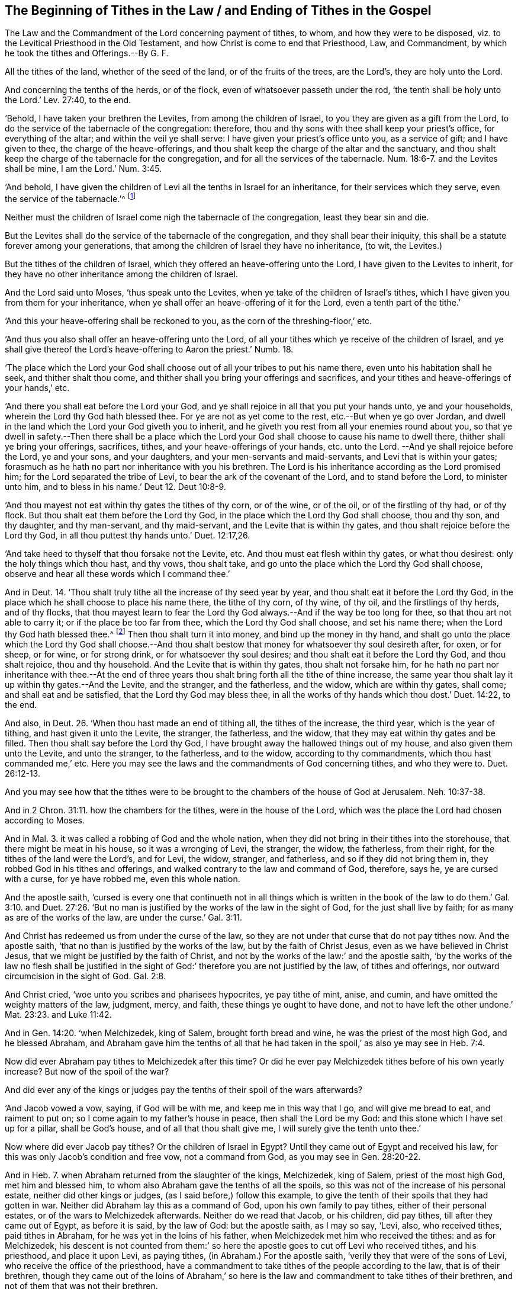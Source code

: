 == The Beginning of Tithes in the Law / and Ending of Tithes in the Gospel

[.heading-continuation-blurb]
The Law and the Commandment of the Lord concerning payment of tithes,
to whom, and how they were to be disposed, viz.
to the Levitical Priesthood in the Old Testament,
and how Christ is come to end that Priesthood, Law,
and Commandment, by which he took the tithes and Offerings.--By G. F.

All the tithes of the land, whether of the seed of the land,
or of the fruits of the trees, are the Lord`'s, they are holy unto the Lord.

And concerning the tenths of the herds, or of the flock,
even of whatsoever passeth under the rod,
'`the tenth shall be holy unto the Lord.`' Lev. 27:40, to the end.

'`Behold, I have taken your brethren the Levites, from among the children of Israel,
to you they are given as a gift from the Lord,
to do the service of the tabernacle of the congregation: therefore,
thou and thy sons with thee shall keep your priest`'s office,
for everything of the altar; and within the veil ye shall serve:
I have given your priest`'s office unto you, as a service of gift;
and I have given to thee, the charge of the heave-offerings,
and thou shalt keep the charge of the altar and the sanctuary,
and thou shalt keep the charge of the tabernacle for the congregation,
and for all the services of the tabernacle. Num. 18:6-7.
and the Levites shall be mine, I am the Lord.`' Num. 3:45.

'`And behold,
I have given the children of Levi all the tenths in Israel for an inheritance,
for their services which they serve, even the service of the tabernacle.`'^
footnote:[Christ has discharged them of this charge.]

Neither must the children of Israel come nigh the tabernacle of the congregation,
least they bear sin and die.

But the Levites shall do the service of the tabernacle of the congregation,
and they shall bear their iniquity,
this shall be a statute forever among your generations,
that among the children of Israel they have no inheritance, (to wit, the Levites.)

But the tithes of the children of Israel,
which they offered an heave-offering unto the Lord,
I have given to the Levites to inherit,
for they have no other inheritance among the children of Israel.

And the Lord said unto Moses, '`thus speak unto the Levites,
when ye take of the children of Israel`'s tithes,
which I have given you from them for your inheritance,
when ye shall offer an heave-offering of it for the Lord,
even a tenth part of the tithe.`'

'`And this your heave-offering shall be reckoned to you,
as the corn of the threshing-floor,`' etc.

'`And thus you also shall offer an heave-offering unto the Lord,
of all your tithes which ye receive of the children of Israel,
and ye shall give thereof the Lord`'s heave-offering to Aaron the priest.`'
Numb. 18.

'`The place which the Lord your God shall choose
out of all your tribes to put his name there,
even unto his habitation shall he seek, and thither shalt thou come,
and thither shall you bring your offerings and sacrifices,
and your tithes and heave-offerings of your hands,`' etc.

'`And there you shall eat before the Lord your God,
and ye shall rejoice in all that you put your hands unto, ye and your households,
wherein the Lord thy God hath blessed thee.
For ye are not as yet come to the rest, etc.--But when ye go over Jordan,
and dwell in the land which the Lord your God giveth you to inherit,
and he giveth you rest from all your enemies round about you,
so that ye dwell in safety.--Then there shall be a place which
the Lord your God shall choose to cause his name to dwell there,
thither shall ye bring your offerings, sacrifices, tithes,
and your heave-offerings of your hands, etc. unto the Lord.
--And ye shall rejoice before the Lord, ye and your sons, and your daughters,
and your men-servants and maid-servants, and Levi that is within your gates;
forasmuch as he hath no part nor inheritance with you his brethren.
The Lord is his inheritance according as the Lord promised him;
for the Lord separated the tribe of Levi, to bear the ark of the covenant of the Lord,
and to stand before the Lord, to minister unto him, and to bless in his name.`'
Deut 12. Deut 10:8-9.

'`And thou mayest not eat within thy gates the tithes of thy corn, or of the wine,
or of the oil, or of the firstling of thy had, or of thy flock.
But thou shalt eat them before the Lord thy God,
in the place which the Lord thy God shall choose, thou and thy son, and thy daughter,
and thy man-servant, and thy maid-servant, and the Levite that is within thy gates,
and thou shalt rejoice before the Lord thy God,
in all thou puttest thy hands unto.`' Duet. 12:17,26.

'`And take heed to thyself that thou forsake not the Levite, etc.
And thou must eat flesh within thy gates, or what thou desirest:
only the holy things which thou hast, and thy vows, thou shalt take,
and go unto the place which the Lord thy God shall choose,
observe and hear all these words which I command thee.`'

And in Deut. 14.
'`Thou shalt truly tithe all the increase of thy seed year by year,
and thou shalt eat it before the Lord thy God,
in the place which he shall choose to place his name there, the tithe of thy corn,
of thy wine, of thy oil, and the firstlings of thy herds, and of thy flocks,
that thou mayest learn to fear the Lord thy God always.--And
if the way be too long for thee,
so that thou art not able to carry it; or if the place be too far from thee,
which the Lord thy God shall choose, and set his name there;
when the Lord thy God hath blessed thee.^
footnote:[Here was their own choice in laying out their tithe-money.]
Then thou shalt turn it into money, and bind up the money in thy hand,
and shalt go unto the place which the Lord thy God shall choose.--And
thou shalt bestow that money for whatsoever thy soul desireth after,
for oxen, or for sheep, or for wine, or for strong drink,
or for whatsoever thy soul desires; and thou shalt eat it before the Lord thy God,
and thou shalt rejoice, thou and thy household.
And the Levite that is within thy gates, thou shalt not forsake him,
for he hath no part nor inheritance with thee.--At the end of three
years thou shalt bring forth all the tithe of thine increase,
the same year thou shalt lay it up within thy gates.--And the Levite, and the stranger,
and the fatherless, and the widow, which are within thy gates, shall come;
and shall eat and be satisfied, that the Lord thy God may bless thee,
in all the works of thy hands which thou dost.`' Duet. 14:22, to the end.

And also, in Deut. 26.
'`When thou hast made an end of tithing all, the tithes of the increase, the third year,
which is the year of tithing, and hast given it unto the Levite, the stranger,
the fatherless, and the widow, that they may eat within thy gates and be filled.
Then thou shalt say before the Lord thy God,
I have brought away the hallowed things out of my house,
and also given them unto the Levite, and unto the stranger, to the fatherless,
and to the widow, according to thy commandments, which thou hast commanded me,`' etc.
Here you may see the laws and the commandments of God concerning tithes,
and who they were to. Duet. 26:12-13.

And you may see how that the tithes were to be brought
to the chambers of the house of God at Jerusalem. Neh. 10:37-38.

And in 2 Chron. 31:11. how the chambers for the tithes,
were in the house of the Lord,
which was the place the Lord had chosen according to Moses.

And in Mal. 3. it was called a robbing of God and the whole nation,
when they did not bring in their tithes into the storehouse,
that there might be meat in his house, so it was a wronging of Levi, the stranger,
the widow, the fatherless, from their right, for the tithes of the land were the Lord`'s,
and for Levi, the widow, stranger, and fatherless, and so if they did not bring them in,
they robbed God in his tithes and offerings,
and walked contrary to the law and command of God, therefore, says he,
ye are cursed with a curse, for ye have robbed me, even this whole nation.

And the apostle saith,
'`cursed is every one that continueth not in all things which is written
in the book of the law to do them.`' Gal. 3:10. and Duet. 27:26.
'`But no man is justified by the works of the law in the sight of God,
for the just shall live by faith; for as many as are of the works of the law,
are under the curse.`' Gal. 3:11.

And Christ has redeemed us from under the curse of the law,
so they are not under that curse that do not pay tithes now.
And the apostle saith, '`that no than is justified by the works of the law,
but by the faith of Christ Jesus, even as we have believed in Christ Jesus,
that we might be justified by the faith of Christ,
and not by the works of the law:`' and the apostle saith,
'`by the works of the law no flesh shall be justified in the sight
of God:`' therefore you are not justified by the law,
of tithes and offerings, nor outward circumcision in the sight of God. Gal. 2:8.

And Christ cried, '`woe unto you scribes and pharisees hypocrites, ye pay tithe of mint,
anise, and cumin, and have omitted the weighty matters of the law, judgment, mercy,
and faith, these things ye ought to have done,
and not to have left the other undone.`' Mat. 23:23. and Luke 11:42.

And in Gen. 14:20. '`when Melchizedek, king of Salem, brought forth bread and wine,
he was the priest of the most high God, and he blessed Abraham,
and Abraham gave him the tenths of all that he had taken
in the spoil,`' as also ye may see in Heb. 7:4.

Now did ever Abraham pay tithes to Melchizedek after this time?
Or did he ever pay Melchizedek tithes before of his own yearly increase?
But now of the spoil of the war?

And did ever any of the kings or judges pay the tenths of their spoil of the wars afterwards?

'`And Jacob vowed a vow, saying, if God will be with me,
and keep me in this way that I go, and will give me bread to eat, and raiment to put on;
so I come again to my father`'s house in peace, then shall the Lord be my God:
and this stone which I have set up for a pillar, shall be God`'s house,
and of all that thou shalt give me, I will surely give the tenth unto thee.`'

Now where did ever Jacob pay tithes?
Or the children of Israel in Egypt?
Until they came out of Egypt and received his law,
for this was only Jacob`'s condition and free vow, not a command from God,
as you may see in Gen. 28:20-22.

And in Heb. 7.
when Abraham returned from the slaughter of the kings, Melchizedek, king of Salem,
priest of the most high God, met him and blessed him,
to whom also Abraham gave the tenths of all the spoils,
so this was not of the increase of his personal estate,
neither did other kings or judges, (as I said before,) follow this example,
to give the tenth of their spoils that they had gotten in war.
Neither did Abraham lay this as a command of God, upon his own family to pay tithes,
either of their personal estates, or of the wars to Melchizedek afterwards.
Neither do we read that Jacob, or his children, did pay tithes,
till after they came out of Egypt, as before it is said, by the law of God:
but the apostle saith, as I may so say, '`Levi, also, who received tithes,
paid tithes in Abraham, for he was yet in the loins of his father,
when Melchizedek met him who received the tithes: and as for Melchizedek,
his descent is not counted from them:`' so here the
apostle goes to cut off Levi who received tithes,
and his priesthood, and place it upon Levi, as paying tithes,
(in Abraham.) For the apostle saith, '`verily they that were of the sons of Levi,
who receive the office of the priesthood,
have a commandment to take tithes of the people according to the law,
that is of their brethren,
though they came out of the loins of Abraham,`' so here
is the law and commandment to take tithes of their brethren,
and not of them that was not their brethren.

And the apostle saith, '`if perfection were by the Levitical priesthood,
for under it the people received the law,
what further need was there that another priest should arise, (to wit,
Christ,) after the order of Melchizedek, and not after the order of Aaron,
who had a law and a commandment to take tithes.`' For the apostle saith,
the priesthood being changed, there is made of necessity a change also of the law,
for there is a disannulling of the commandment going before,
and so the priesthood changed, and the law changed by which he was made,
and the commandment disannulled that gave him his tithes; for it is evident,
that our Lord Jesus Christ sprang out of Judah, of which tribe,
Moses speaks nothing concerning the priesthood, and Christ is made a priest,
not after the order of Aaron: and yet it is far more evident,
for that after the similitude of Melchizedek, there arises another priest, (to wit,
Christ,) who is made not after the law of a carnal commandment,
(as the other priests were that took tithes,) but after the power of an endless life,
for this law of the carnal commandment, commanded all these carnal things, tithes,
offerings, to be given to Levi`'s priesthood: and therefore the apostle saith,
'`the law is changed by which the priesthood was made,
and the priesthood is changed:`' and the apostle saith,
'`there is a disannulling the commandment going before,
for the weakness and unprofitableness thereof;`' so here the apostle
notes both the weakness and unprofitableness of that law of tithes.
Moreover, he saith, '`the law made nothing perfect,
but the bringing in of a better hope did, (to wit,
Christ,) by the which we draw nigh unto God,
now Christ our high priest was made with an oath,
but the priesthood under the law was made without an oath,`'
and so Christ performs God`'s oath and fulfils it,
and so ends oaths and swearing, and forbids them.

For the Lord swore, and will not repent,
thou art a priest forever after the order of Melchizedek, to wit; Christ,
by so much was Jesus made a surety of a better testament than the Old Testament,
because Christ continueth ever, he hath an unchangeable priesthood,
and the Levites`' priesthood is changed, and their law and command:
so the apostle did not intend here that people should
hold up Aaron`'s priesthood and tithes,
but he shews a change of the law by which the priesthood was made,
and a change of the priesthood, and a disannulling the command,
and setting up Christ and his priesthood that is unchangeable;
and shewing the unprofitableness, and the weakness of the law, and the commandment,
and the first priesthood, and how it made nothing perfect;
but the gospel brought people to Christ the better hope,
which purified them as he is pure, through which they drew nigh to God.

Now all the tithes by the law of God and his commandment,
the children of Israel were to pay to the Levites,
and the Levites were to offer up the tenths of the heave-offerings to the Lord.
But Christ Jesus, it is said of him, '`lo I come to do thy will O God,
to take away the first, +++[+++mark,]
that I may establish the second,
by the which will we are sanctified through the offering
of the body of Jesus once for all,
once for all their offerings.`' So he has ended all the offerings,
by offering up his own body, to wit, the offering of tithes, and all other offerings;
and these offerers the priests; and so he has taken away the first priesthood, his law,
and command, and his tithes, he has taken away his altar, and temple, his tabernacle,
his sanctuary, and all his offices and services; and all the Levitical priests,
offices and services,
for the first priesthood had his tithes for his service at the tabernacle, altar,
sanctuary, and keeping the charge of all holy things:
but all these things Christ has taken away, and has taken away his priesthood,
and so has taken away his tithes, his maintenance,
and taken away his offices and offerings, and his charge, and he hath discharged him,
and so has changed his law, and disannulled his commandment,
and so all is fallen to the ground,
for God will have no pleasure in these offerings which were offered by the law;
but Christ is come, as in the volume of the book it is written of him,
'`to do the will of God, he taketh away the first, that he may establish the second;
first priesthood, first covenant, with all his tithes and offerings.`'

For Christ, after he had offered one sacrifice for sins,
forever sat down at the right hand of God,
so this one sacrifice has ended both sacrifices and sacrificers.

And also the tithes, their sacrifices, offerings, and maintenance in the time of the law,
which made none perfect,
'`for by one offering of Christ he hath perfected
forever them that are sanctified,`' +++[+++mark, forever.] Heb. 10.

And the Levites or priests, that took the tithes for the services,
these stood daily offering, oftentimes, the same sacrifices,
which can never take away sins; but Christ,
after he had offered up one sacrifice for sins forever,
sat down at the right hand of God,
who by this offering ended the first priest and his daily sacrifices. Heb. 9:19.
And Moses sprinkled the book and the people with blood:
but how much more shall the blood of Christ, through the eternal spirit,
offer up himself without spot to God, purge your consciences from dead works,
to serve the living God.
So Christ is the Mediator of the New Testament,
and redeems from under the transgression of the first, and ends it,
and sprinkles the consciences and the hearts of his people with his blood,
and ends the blood of the sacrifices which was offered and shed,
which the people were sprinkled withal.
And the Levites had the tenths for their service; but Christ`'s blood which was shed,
is the blood of the New Testament, which ends the blood of bulls and goats,
and the Old Testament, which were sprinkled with their blood,
and with which blood of Jesus the hearts and consciences
of people are sprinkled from their dead works,
to serve the living God.
And the apostle saith, '`the first covenant had ordinances of divine services,
and a worldly sanctuary made with hands;`' and he saith,
while the first tabernacle was standing, the holiest of all was not yet made manifest;
but Christ being come, is an high priest of good things,
by a greater and more perfect tabernacle, not made with hands, that is to say,
not of this building of Aaron`'s and Levi`'s law, first covenant, first testament,
with their carnal ordinances, worldly sanctuary, tithes, heave-offerings,
etc. nor outward temple at Jerusalem, where they brought their tithes unto.
So this worldly sanctuary, worldly temple, carnal ordinances,
and the outward city Jerusalem, where they brought their tithes unto,
and the priest that had the tithes for their service,
and had no other inheritance in the land; all this Christ came to end,
who is not of this building that was made with hands, nor after the order of Aaron,
but of a more perfect tabernacle.
And so the first covenant waxeth old and decays, and is ready to vanish away:
and so he is the Mediator of the New Testament, and so he ends the old with the covenant,
and their carnal ordinances and sanctuary, their altar,
and the priests of Levi and Aaron, and their order,
and all their tithes which was their maintenance.
So tithes are not their maintenance now from God; for the law by which they were made,
is taken away; so their office and service is taken away,
for which tithes was given them; for the tribe of Levi,
which had no portion in the land by the law and command of God,
but the tithes for his service.
Now the law, and service, and priesthood, and tithes, and offerings, and covenant,
and order, and sanctuary, and tabernacle and testimony being taken away,
and command that gave them the tithes and offerings,
they may labour and buy a portion of land, for there is no tithes for them;
and the apostle saith, '`he that will not work, must not eat.`'

Now in the time of the law, and command of God for tithes,
Levi the priest was not to eat it at all, nor to put it in his own particular barn,
but the people were to carry it up to Jerusalem, which was the place the Lord did choose,
and there the high priest was to offer up his heave-offerings of it, his tenth,
and the Levite must not eat all the tithes himself, but the widows, fatherless,
strangers, and the persons that gave it him, as you may see in Duet. 12:18.

For they were not to eat it within their gates,
but they were to eat at the place where the Lord did choose, and rejoice before the Lord,
their sons and daughters, and maid-servants, and men-servants, and the strangers,
and the fatherless, and widow, that is within thy gates shall come,
and shall eat and be satisfied, that the Lord thy God may bless thee,
so all these must eat of the tithes with Levi,
(which had no part nor inheritance with the children of Israel,) but as I said before,
Christ has ended and changed the Levitical priesthood, and his law that commanded tithes,
and the high priest`'s heave-offering of them,
by the offering up of himself once for all,
he has ended both the offerings and priest`'s services,
so Levi has no law to take tithes and wages, seeing he has no service for them;
blessed be God who has sent his son, which is over the household of God,
the household of faith, and of the Jews in spirit,
as Moses was over the household of the outward Jews, with their tithes and offerings,
and carnal ordinances, and outward temples, which all are put down by Christ,
who remains a priest forever, not after the order of Aaron,
but after the order of Melchizedek.

And they were blessed that brought their tithes to the place which God had chosen,
and did eat them there with Levi, and the sons, and daughters, men-servants,
maid-servants, strangers, fatherless, and widows, as in Deut. 14.

And they were cursed that did not, for they that did not,
robbed God and the whole nation, as in Mal. 3. as it is said before.

And the apostle saith,
'`cursed is every one that continueth not in all things which are
written in the book of the law to do them;`' so you that take tithes,
pretending the law and a command in scripture, and do not carry them to Jerusalem;
and if it had been too far for you to carry it thither, to turn into money;
the place which the Lord God had chosen, which was the place of offering,
where the high priest must have his heave-offering out of them, and the widows,
strangers, fatherless, sons, and daughters, men-servants, and maid-servants,
and them that gave them, all might eat and praise the Lord together.
Now if you have not continued in all these things written in the book of the law,
and done them according to the law; if you have not,
cursed is every one that continues not in all things
which is written in the book of the law to do them.
But they that be of faith, are blessed with faithful Abraham, not as Levi,
that payed tithes in Abraham, which after had a law,
for the apostle cuts off the outward circumcision in Abraham,
and so the law of tithes to Levi in Abraham,
for the promise that Abraham should be heir of the world,
was not to Abraham and his seed through the law, but through the righteousness of faith,
and faith was reckoned to Abraham for righteousness, when he was in uncircumcision,
and not in circumcision.
Here the apostle cuts off, not only the Levitical priesthood and his law,
but the circumcision and his law. Rom. 4.

And the apostle saith,
'`for as many as are of the works of the law are under the curse.`'
Gal. 3:16.
But Christ has redeemed us from under the curse of the law,
being made a curse for us;
that the blessings of Abraham might come upon the Gentiles through Jesus Christ,
that we might receive the promise of the spirit through faith.

All these outward things, tithes, offerings, and other shadows in the first covenant,
held up by carnal ordinances,
imposed on the Jews until the time of reformation by Christ;
so their law is called a school-master, and it served till the seed came;
and a child differs nothing from a servant, but is under tutors and governors,
until the time appointed of the Father; +++[+++mark,]
then they were not always to be there in that state; even so we, when we were children,
were in bondage under the elements of the world; now these outward things,
the apostle calls them, Gal.
iv. the world`'s elements; but when the fulness of their time was come,
God sent forth his Son made of a woman, made under the law,
to redeem them that were under the law, that we might receive the adoption of sons;
and because ye are sons +++[+++mark,]
God hath sent forth the spirit of his Son into your hearts, crying Abba Father,
wherefore thou art no more a servant but a son, and if a son,
then an heir of God through Christ; so all that witness this,
witness the time of his Father`'s appointing, and the fulness of his time is come,
and the time of reformation;
and they are redeemed out of bondage from under the world`'s elements,
and they are redeemed from under the law, priest, tithes, and offerings,
by him that is made under the law, and so from under the curse,
by him that became a curse for us, and can say,
'`Christ is the end of the law for righteousness sake, to every one that believes.`'

So all the faithful walk in the steps of that faith of our father Abraham,
which he had before he was circumcised;
for the promise that he should be heir of the world, was not to Abraham,
or to his seed through the law, but through the righteousness of faith;
and here the apostle cuts off the law of circumcision,
and also the law by which the priest Levi was made,
and received his tithes and offerings,
and so the justification is in the faith of Christ,
and not by the works of the law that held up circumcision,
nor the law by which the Levitical priesthood was made, and all his services, tithes,
and maintenances for the priest and his services and maintenance, tithes and law,
is put down and changed by Christ, who remains a priest forever;
who had a better sacrifice than all those in the first covenant;
but Christ is entered by his own blood into the holy place, that is not made with hands,
as the Levites`' chief priest did, which were but figures of the true,
but Christ the substance, is entered into heaven itself,
having obtained eternal redemption for us,
and now to appear in the presence of God for us,
wherefore he is able to save them to the utmost, that come unto God by him;
seeing he ever lives to make intercession for them;
for such an high priest became us believers and true christians, who is holy, harmless,
undefiled, separate from sinners, and is made higher than the heavens;
so we need not daily those high priests that were made by the law,
who offered up sacrifices for their own sins, and then for the people,
who had tithes for their wages and maintenance;
for Christ offered up himself once for all, and ended all outward offering;
the law made high priests, who have infirmities,
but the word of an oath which was since the law, maketh the Son,
who is consecrated and perfected forevermore. Heb. 7:28.
Now of things which were spoken, this is the sum;
we have such an high priest, (to wit, Christ,) who has ended Aaron`'s priesthood,
and his tithes, law, and offerings,
who is set on the right hand of the throne of the majesty in the heavens.
And is a minister of the sanctuary,
and of the true tabernacle which the Lord hath pitched, and not man.
And so hath obtained a more excellent ministry than that of Moses and Levi,
by how much more also he is the Mediator of a better covenant than the first,
which is established upon better promises, glory to God forever.

And whereas you do allege what Christ said to the pharisees in Luke 11:42. which saith,
'`woe be unto you pharisees, for ye tithe mint and rue, and all manner of herbs,
and pass over judgment and the love of God, these ought you to have done,
and not to leave the other undone;`' to which I say,
these things was before Christ was offered up,
and the tenths of tenths was a heave-offering,
and Christ bid them go offer to the priest for their cleansing,
for he did not come to break the law, but to fulfill every jot and tittle of it;
but when Christ was offered up once for all the offerings,
then the high priests`' offerings and Levi`'s tithe of mint and rue, etc. was ended.
And they that preached the gospel, said the Levitical priesthood was changed,
and the law was changed, by which he was made,
and the command was disannulled that gave him his tithes for his services and offerings;
and Christ was preached, and set up the unchangeable priest,
and so Christ the Priest by offering up himself,
has ended the first priesthood and his offerings; then Christ said to his apostles,
ministers, and messengers, '`freely ye have received,
freely give,`' so people may keep their tithe of mint, and their rue,
and other herbs and things to themselves,
for Christ has taken away the law that gave them:
for the apostle was to go without bag or scrip; therefore,
they were not to take people`'s mints and herbs,
as the Levitical priesthood did by the law; but Christ has changed this law and him,
and put down his office; therefore, Levi has no power to take them of people,
and therefore, people may keep them to themselves;
for where there is no law there is no transgression for not paying of them;
but Christ remains an unchangeable Priest forever, who by the offering up himself,
has ended all their offerings, and all people must come to God by him,
who is consecrated a new and living way. Heb. 10.

So Christ has ended old Levi`'s priesthood, with his old wages,
his old tithes and offerings, and his old altars; and his old temple,
and his old carnal ordinances, and his old offerings, and his old washings,
and old tabernacle made with hands, and his old testament,
which is sprinkled with the blood of bulls and goats, and his old covenant,
and the old worldly sanctuary, and the old shadows and sacrifices: Christ, I say,
has ended all these things by the one offering and sacrificing of himself once for all,
and is set down at the right hand of God above them all, and over them all;
and none comes to God but through him, and by him,
and Christ hath appeared to put away sin, by the sacrificing of himself;
and after Christ had offered one sacrifice for sins,
he forever sat down at the right hand of God,
so he hath ended the Levitical priesthood that offered up for their own sins,
and then for the sins of the people;
so Christ I say has ended their work and their service;
so likewise he has ended the tithes which was for their wages.
And every one`'s faith is to stand in Christ the author of it, and to live by it,
and walk by it, if they be justified, and come into the heirship with faithful Abraham.

And after Christ was risen, he said unto his disciples, Luke xxiv.
'`while I was yet with you, I told you,
that all things must be fulfilled which were written in the law of Moses,
and in the prophets,
and in the psalms concerning me;`' so the law and the prophets are fulfilled in Christ,
and he is the end of them; who is the first and the last, the beginning and the ending,
the amen.

[.signed-section-signature]
G+++.+++ F.

[.signed-section-context-close]
The 1st day of the 7th month, 1676.

=== Postscript.

'`Unto the tribes of Levi, Moses gave no inheritance,
the Lord God of Israel was their inheritance,
as he said unto them,`' in Num. 18:20-21.

'`And behold I have given the children of Levi, all the tenths in Israel,
for an inheritance for their service,
even the service of the tabernacle of the congregation:`'
so the eleven tribes had the land by lot,
as in Joshua, 13. 14.

So the law served, and the priests did their service about the tabernacle,
till Christ came and was offered up.

For when the fulness of time was come, God sent forth his.
Son, made of a woman, and made under the law, to redeem them that were under the law,
that they might receive the adoption of sons, which many witness at this day.

And so Christ has ended the Levitical priesthood, and his service,
and has taken away the first priesthood, that he may establish the second,
who is made higher than the heavens,
who hath not entered into the worldly sanctuary or tabernacle,
but into the holy place by his own blood.

'`And has ended the first covenant, and has made the first old,
and it was ready to vanish away, in the days of the apostles.`' Heb. 8.

And so Christ Jesus the heavenly priest,
hath discharged Levi of his services at the altar, tabernacle, and temple,
and of his outward ark, and of all his offerings and sacrifices,
and his heave-offerings of his tithes, which he was to shake to and fro, east, west,
north, and south, which was a type of Christ`'s offering up himself,
once for all their offerings.

And so Christ having discharged him of his offices, and taken away his temple, altar,
tabernacle, sanctuary, blood of bulls and goats, and tithes,
the priest`'s wages and portion for his service,
and his offerings which he was to feed upon,
which had no lot nor inheritance in the land.

Now he may take himself a plantation, or buy himself land,
for Christ has taken away his offerings and his law,
and the command that gave him his tithes, for he must expect no more tithes.

So now God has no work for him at outward tabernacles, nor to offer outward sacrifices;
for he has no law nor power from God to take wages, to wit, tithes,
for any such services.

For Christ has offered up himself once for all their offerings, and is a priest,
not after the order of Aaron, but after the order of Melchizedek.
So Levi was to have no portion but the tenths of Israel.

Now Christ has ended this Levitical priesthood and his tenths, for his service,
which he served in it by the law, till the seed Christ came,
which in the fulness of time,
that God sent forth his Son which was the time of reformation out of those things,
and a time to take away the first, to establish the second, the everlasting priest,
and the everlasting covenant.

And he took away the circumcision in the flesh,
and he established the circumcision in the spirit.

And so if Levi should plead for the tenths of Israel now, he is an usurper of authority,
for he has no law nor command from God, for so doing.

And Christ has died for all, and enlightened all men;
that all might believe in the light, and become children of the light.

And his gospel of salvation is preached unto all men, and to every creature under heaven;
and the grace of God has appeared to all men, which is the true christian`'s teacher.

And so all the believers in the light, are the children of the light,
and are grafted into Christ that died for them,
and eats the flesh and drinks the blood of the heavenly man,
and so feeds upon Christ Jesus their sacrifice.

And so all the circumcised in heart, men and women, feed upon the sacrifice;
and are the royal priesthood, offering up spiritual sacrifices.

And God has made us (to wit, the true church,) kings and priests;
and has redeemed us from the earth, so to reign over the devil and the earth,
and so to offer up spiritual sacrifices.

And these priests that God has made, offers up no earthly sacrifices, therefore,
they will not have earthly tithes, for they see the Levitical priesthood taken away,
that took them, which was the first.

And they do see Christ, the second established, a priest forever,
made higher than the heavens, who is over all from everlasting to everlasting,
the first and last.

[.signed-section-signature]
G+++.+++ F.
